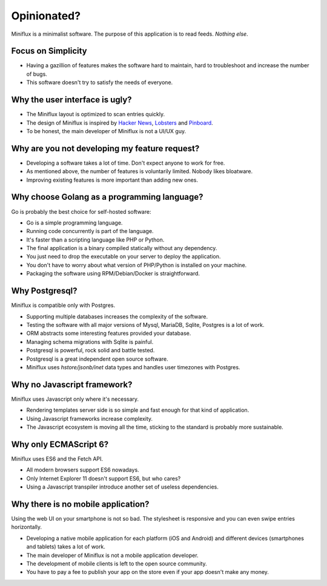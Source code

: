 Opinionated?
============

Miniflux is a minimalist software.
The purpose of this application is to read feeds.
*Nothing else*.

Focus on Simplicity
-------------------

- Having a gazillion of features makes the software hard to maintain, hard to troubleshoot and increase the number of bugs.
- This software doesn't try to satisfy the needs of everyone.

Why the user interface is ugly?
-------------------------------

- The Miniflux layout is optimized to scan entries quickly.
- The design of Miniflux is inspired by `Hacker News <https://news.ycombinator.com/>`_, `Lobsters <https://lobste.rs/>`_ and `Pinboard <https://pinboard.in/>`_.
- To be honest, the main developer of Miniflux is not a UI/UX guy.

Why are you not developing my feature request?
----------------------------------------------

- Developing a software takes a lot of time. Don't expect anyone to work for free.
- As mentioned above, the number of features is voluntarily limited. Nobody likes bloatware.
- Improving existing features is more important than adding new ones.

Why choose Golang as a programming language?
--------------------------------------------

Go is probably the best choice for self-hosted software:

- Go is a simple programming language.
- Running code concurrently is part of the language.
- It's faster than a scripting language like PHP or Python.
- The final application is a binary compiled statically without any dependency.
- You just need to drop the executable on your server to deploy the application.
- You don't have to worry about what version of PHP/Python is installed on your machine.
- Packaging the software using RPM/Debian/Docker is straightforward.

Why Postgresql?
---------------

Miniflux is compatible only with Postgres.

- Supporting multiple databases increases the complexity of the software.
- Testing the software with all major versions of Mysql, MariaDB, Sqlite, Postgres is a lot of work.
- ORM abstracts some interesting features provided your database.
- Managing schema migrations with Sqlite is painful.
- Postgresql is powerful, rock solid and battle tested.
- Postgresql is a great independent open source software.
- Miniflux uses *hstore/jsonb/inet* data types and handles user timezones with Postgres.

Why no Javascript framework?
----------------------------

Miniflux uses Javascript only where it's necessary.

- Rendering templates server side is so simple and fast enough for that kind of application.
- Using Javascript frameworks increase complexity.
- The Javascript ecosystem is moving all the time, sticking to the standard is probably more sustainable.

Why only ECMAScript 6?
----------------------

Miniflux uses ES6 and the Fetch API.

- All modern browsers support ES6 nowadays.
- Only Internet Explorer 11 doesn't support ES6, but who cares?
- Using a Javascript transpiler introduce another set of useless dependencies.

Why there is no mobile application?
-----------------------------------

Using the web UI on your smartphone is not so bad.
The stylesheet is responsive and you can even swipe entries horizontally.

- Developing a native mobile application for each platform (iOS and Android) and different devices (smartphones and tablets) takes a lot of work.
- The main developer of Miniflux is not a mobile application developer.
- The development of mobile clients is left to the open source community.
- You have to pay a fee to publish your app on the store even if your app doesn't make any money.

